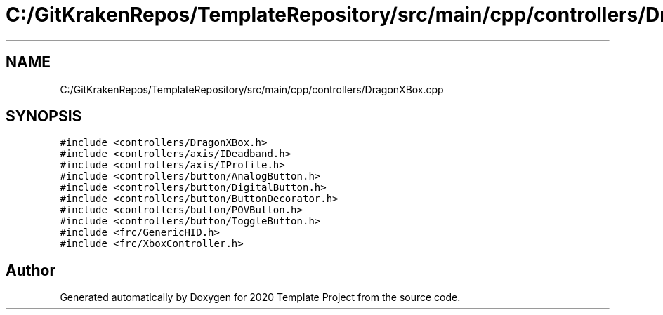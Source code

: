 .TH "C:/GitKrakenRepos/TemplateRepository/src/main/cpp/controllers/DragonXBox.cpp" 3 "Thu Oct 31 2019" "2020 Template Project" \" -*- nroff -*-
.ad l
.nh
.SH NAME
C:/GitKrakenRepos/TemplateRepository/src/main/cpp/controllers/DragonXBox.cpp
.SH SYNOPSIS
.br
.PP
\fC#include <controllers/DragonXBox\&.h>\fP
.br
\fC#include <controllers/axis/IDeadband\&.h>\fP
.br
\fC#include <controllers/axis/IProfile\&.h>\fP
.br
\fC#include <controllers/button/AnalogButton\&.h>\fP
.br
\fC#include <controllers/button/DigitalButton\&.h>\fP
.br
\fC#include <controllers/button/ButtonDecorator\&.h>\fP
.br
\fC#include <controllers/button/POVButton\&.h>\fP
.br
\fC#include <controllers/button/ToggleButton\&.h>\fP
.br
\fC#include <frc/GenericHID\&.h>\fP
.br
\fC#include <frc/XboxController\&.h>\fP
.br

.SH "Author"
.PP 
Generated automatically by Doxygen for 2020 Template Project from the source code\&.
